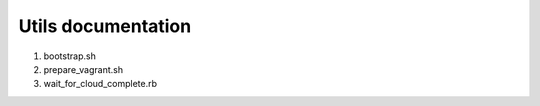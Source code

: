===================
Utils documentation
===================

1. bootstrap.sh

#. prepare_vagrant.sh

#. wait_for_cloud_complete.rb


